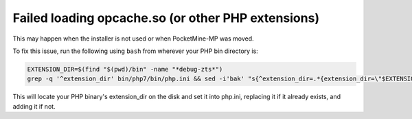 Failed loading opcache.so (or other PHP extensions)
~~~~~~~~~~~~~~~~~~~~~~~~~~~~~~~~~~~~~~~~~~~~~~~~~~~

This may happen when the installer is not used or when PocketMine-MP was moved.

To fix this issue, run the following using ``bash`` from wherever your PHP bin directory is:

.. code-block:: sh

	EXTENSION_DIR=$(find "$(pwd)/bin" -name "*debug-zts*")
	grep -q '^extension_dir' bin/php7/bin/php.ini && sed -i'bak' "s{^extension_dir=.*{extension_dir=\"$EXTENSION_DIR\"{" bin/php7/bin/php.ini || echo "extension_dir=\"$EXTENSION_DIR\"" >> bin/php7/bin/php.ini

This will locate your PHP binary's extension_dir on the disk and set it into php.ini, replacing it if it already exists, and adding it if not.
